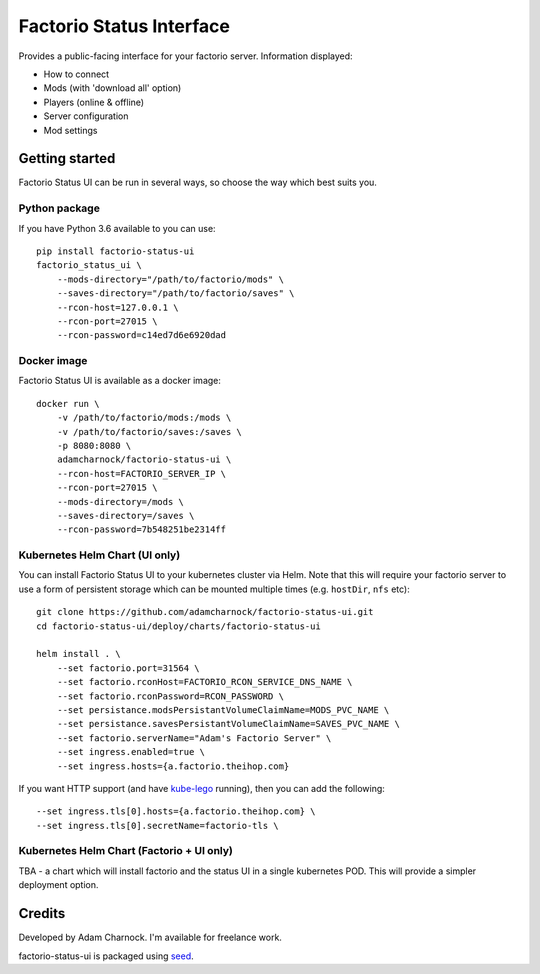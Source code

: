 Factorio Status Interface
=========================

Provides a public-facing interface for your factorio server. Information displayed:

* How to connect
* Mods (with 'download all' option)
* Players (online & offline)
* Server configuration
* Mod settings

.. image:: https://github.com/adamcharnock/factorio-status-ui/raw/master/docs/screenshot.png

Getting started
---------------

Factorio Status UI can be run in several ways, so choose the way which best suits you.

Python package
~~~~~~~~~~~~~~

If you have Python 3.6 available to you can use::

    pip install factorio-status-ui
    factorio_status_ui \
        --mods-directory="/path/to/factorio/mods" \
        --saves-directory="/path/to/factorio/saves" \
        --rcon-host=127.0.0.1 \
        --rcon-port=27015 \
        --rcon-password=c14ed7d6e6920dad

Docker image
~~~~~~~~~~~~

Factorio Status UI is available as a docker image::

    docker run \
        -v /path/to/factorio/mods:/mods \
        -v /path/to/factorio/saves:/saves \
        -p 8080:8080 \
        adamcharnock/factorio-status-ui \
        --rcon-host=FACTORIO_SERVER_IP \
        --rcon-port=27015 \
        --mods-directory=/mods \
        --saves-directory=/saves \
        --rcon-password=7b548251be2314ff

Kubernetes Helm Chart (UI only)
~~~~~~~~~~~~~~~~~~~~~~~~~~~~~~~

You can install Factorio Status UI to your kubernetes cluster via Helm.
Note that this will require your factorio server to use a form of persistent storage
which can be mounted multiple times (e.g. ``hostDir``, ``nfs`` etc)::

    git clone https://github.com/adamcharnock/factorio-status-ui.git
    cd factorio-status-ui/deploy/charts/factorio-status-ui

    helm install . \
        --set factorio.port=31564 \
        --set factorio.rconHost=FACTORIO_RCON_SERVICE_DNS_NAME \
        --set factorio.rconPassword=RCON_PASSWORD \
        --set persistance.modsPersistantVolumeClaimName=MODS_PVC_NAME \
        --set persistance.savesPersistantVolumeClaimName=SAVES_PVC_NAME \
        --set factorio.serverName="Adam's Factorio Server" \
        --set ingress.enabled=true \
        --set ingress.hosts={a.factorio.theihop.com}

If you want HTTP support (and have kube-lego_ running), then you can add the following::

        --set ingress.tls[0].hosts={a.factorio.theihop.com} \
        --set ingress.tls[0].secretName=factorio-tls \

Kubernetes Helm Chart (Factorio + UI only)
~~~~~~~~~~~~~~~~~~~~~~~~~~~~~~~~~~~~~~~~~~

TBA - a chart which will install factorio and the status UI in a single kubernetes POD.
This will provide a simpler deployment option.

Credits
-------

Developed by Adam Charnock. I'm available for freelance work.

factorio-status-ui is packaged using seed_.

.. _seed: https://github.com/adamcharnock/seed/
.. _kube-lego: https://github.com/jetstack/kube-lego
